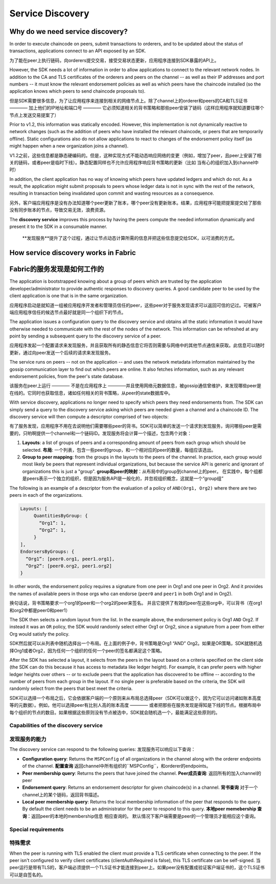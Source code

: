 Service Discovery
=================

Why do we need service discovery?
---------------------------------

In order to execute chaincode on peers, submit transactions to orderers, and to
be updated about the status of transactions, applications connect to an API
exposed by an SDK.

为了能在peer上执行链码，向orderers提交交易，接受交易状态更新，应用程序连接到SDK暴露的API上。

However, the SDK needs a lot of information in order to allow applications to
connect to the relevant network nodes. In addition to the CA and TLS certificates
of the orderers and peers on the channel -- as well as their IP addresses and port
numbers -- it must know the relevant endorsement policies as well as which peers
have the chaincode installed (so the application knows which peers to send chaincode
proposals to).

但是SDK需要很多信息，为了让应用程序来连接到相关的网络节点上。除了channel上的orderer和peers的CA和TLS证书 ———— 加上他们的IP地址和端口号 ———— 它必须知道相关的背书策略和那些peer安装了链码（这样应用程序就知道要往哪个节点上发送交易提案了）

Prior to v1.2, this information was statically encoded. However, this implementation
is not dynamically reactive to network changes (such as the addition of peers who have
installed the relevant chaincode, or peers that are temporarily offline). Static
configurations also do not allow applications to react to changes of the
endorsement policy itself (as might happen when a new organization joins a channel).

V1.2之前，这些信息都是静态硬编码的。但是，这种实现方式不能动态响应网络的变更（例如，增加了peer，且peer上安装了相关的链码，或者peer是临时下线）。静态配置同样也不允许应用程序响应背书策略的更新（比如 当有心的组织加入到channel中时）

In addition, the client application has no way of knowing which peers have updated
ledgers and which do not. As a result, the application might submit proposals to peers whose ledger data is
not in sync with the rest of the network, resulting in transaction being invalidated
upon commit and wasting resources as a consequence.

另外，客户端应用程序是没有办法知道哪个peer更新了账本，哪个peer没有更新账本。结果，应用程序可能把提案提交给了那些没有同步账本的节点，导致交易无效，浪费资源。

The **discovery service** improves this process by having the peers compute
the needed information dynamically and present it to the SDK in a consumable
manner.

 **发现服务**提升了这个过程，通过让节点动态计算所需的信息并把这些信息提交给SDK，以可消费的方式。

How service discovery works in Fabric
-------------------------------------
Fabric的服务发现是如何工作的
------------------------
The application is bootstrapped knowing about a group of peers which are
trusted by the application developer/administrator to provide authentic responses
to discovery queries. A good candidate peer to be used by the client application
is one that is in the same organization.

应用程序启动是就知道一组被应用程序开发者和管理员信任的peer，这些peer对于服务发现请求可以返回可信的记过。可被客户端应用程序信任的候选节点最好就是同一个组织下的节点。

The application issues a configuration query to the discovery service and obtains
all the static information it would have otherwise needed to communicate with the
rest of the nodes of the network. This information can be refreshed at any point
by sending a subsequent query to the discovery service of a peer.

应用程序发起一个配置请求来发现服务，并且获取所有的静态信息它将否则需要与网络中的其他节点通信来获取。此信息可以随时更新，通过向peer发送一个后续的请求来发现服务。

The service runs on peers -- not on the application -- and uses the network metadata
information maintained by the gossip communication layer to find out which peers
are online. It also fetches information, such as any relevant endorsement policies,
from the peer's state database.

该服务在peer上运行 ———— 不是在应用程序上 ————并且使用网络元数据信息，被gossip通信曾维护，来发现哪些peer是在线的。它同时也获取信息，诸如任何相关的背书策略，从peer的state数据库中。

With service discovery, applications no longer need to specify which peers they
need endorsements from. The SDK can simply send a query to the discovery service
asking which peers are needed given a channel and a chaincode ID. The discovery
service will then compute a descriptor comprised of two objects:

有了服务发现，应用程序不用在去说明他们需要哪些peer的背书。SDK可以简单的发送一个请求到发现服务，询问哪些peer是需要的，只哟啊提供一个channel和一个链码ID。发现服务将会计算一个描述，包含两个对象：

1. **Layouts**: a list of groups of peers and a corresponding amount of peers from
   each group which should be selected.
   **布局**: 一个列表，包含一些peer的group，和一个相对应的peer的数量，每组应该选出。
2. **Group to peer mapping**: from the groups in the layouts to the peers of the
   channel. In practice, each group would most likely be peers that represent
   individual organizations, but because the service API is generic and ignorant of
   organizations this is just a "group".
   **group和peer的映射**：从布局中的group到channel上的peer。 在实践中，每个组都是peers表示一个独立的组织，但是因为服务API是一般化的，并忽视组织概念，这就是一个“group组”

The following is an example of a descriptor from the evaluation of a policy of
``AND(Org1, Org2)`` where there are two peers in each of the organizations.

.. code-block:: JSON

   Layouts: [
        QuantitiesByGroup: {
          “Org1”: 1,
          “Org2”: 1,
        }
   ],
   EndorsersByGroups: {
     “Org1”: [peer0.org1, peer1.org1],
     “Org2”: [peer0.org2, peer1.org2]
   }

In other words, the endorsement policy requires a signature from one peer in Org1
and one peer in Org2. And it provides the names of available peers in those orgs who
can endorse (``peer0`` and ``peer1`` in both Org1 and in Org2).

换句话说，背书策略要求一个org1的peer和一个org2的peer来签名。 并且它提供了有效的peer在这些org中，可以背书（在org1和org2中都是peer0和peer1）

The SDK then selects a random layout from the list. In the example above, the
endorsement policy is Org1 ``AND`` Org2. If instead it was an ``OR`` policy, the SDK
would randomly select either Org1 or Org2, since a signature from a peer from either
Org would satisfy the policy.

SDK然后就可以从列表中随机选择出一个布局。在上面的例子中，背书策略是Org1 “AND” Org2。如果是OR策略，SDK就随机选择Org1或者Org2，因为任何一个组织的任何一个peer的签名都满足这个策略。

After the SDK has selected a layout, it selects from the peers in the layout based on a
criteria specified on the client side (the SDK can do this because it has access to
metadata like ledger height). For example, it can prefer peers with higher ledger heights
over others -- or to exclude peers that the application has discovered to be offline
-- according to the number of peers from each group in the layout. If no single
peer is preferable based on the criteria, the SDK will randomly select from the peers
that best meet the criteria.

SDK可以选择一个布局之后，它会依据客户端的一个原则来从布局总选择peer（SDK可以做这个，因为它可以访问诸如账本高度等的元数据）。例如，他可以选择peer有比别人高的账本高度 ———— 或者把那些在服务发现是得知是下线的节点。根据布局中每个组织的节点的数目。如果根据这些原则没有节点被选中，SDK就会随机选一个，最能满足这些原则的。

Capabilities of the discovery service
~~~~~~~~~~~~~~~~~~~~~~~~~~~~~~~~~~~~~

发现服务的能力
~~~~~~~~~~~~~~~~~~~~~~~~~~~~~~~~~~~~~


The discovery service can respond to the following queries:
发现服务可以响应以下查询：

* **Configuration query**: Returns the ``MSPConfig`` of all organizations in the channel
  along with the orderer endpoints of the channel.
  **配置查询** 返回channel中所有组织的``MSPConfig``，和orderer的endpoints。
* **Peer membership query**: Returns the peers that have joined the channel.
  **Peer成员查询**: 返回所有的加入channel的peer
* **Endorsement query**: Returns an endorsement descriptor for given chaincode(s) in
  a channel.
  **背书查询** 对于一个channel上的某个链码，返回背书描述。
* **Local peer membership query**: Returns the local membership information of the
  peer that responds to the query. By default the client needs to be an administrator
  for the peer to respond to this query.
  **本地peer memebership 查询**：返回peer的本地的membership信息 相应查询的。 默认情况下客户端需要是peer的一个管理员才能相应这个查询。

Special requirements
~~~~~~~~~~~~~~~~~~~~~~

特殊需求
~~~~~~~~~~~~~~~~~~~~~~

When the peer is running with TLS enabled the client must provide a TLS certificate when connecting
to the peer. If the peer isn't configured to verify client certificates (clientAuthRequired is false), this TLS certificate can be self-signed.
当peer运行是带有TLS的，客户端必须提供一个TLS证书才能连接到peer上。如果peer没有配置成验证客户端证书的，这个TLS证书可以是自签名的。

.. Licensed under Creative Commons Attribution 4.0 International License
   https://creativecommons.org/licenses/by/4.0/

